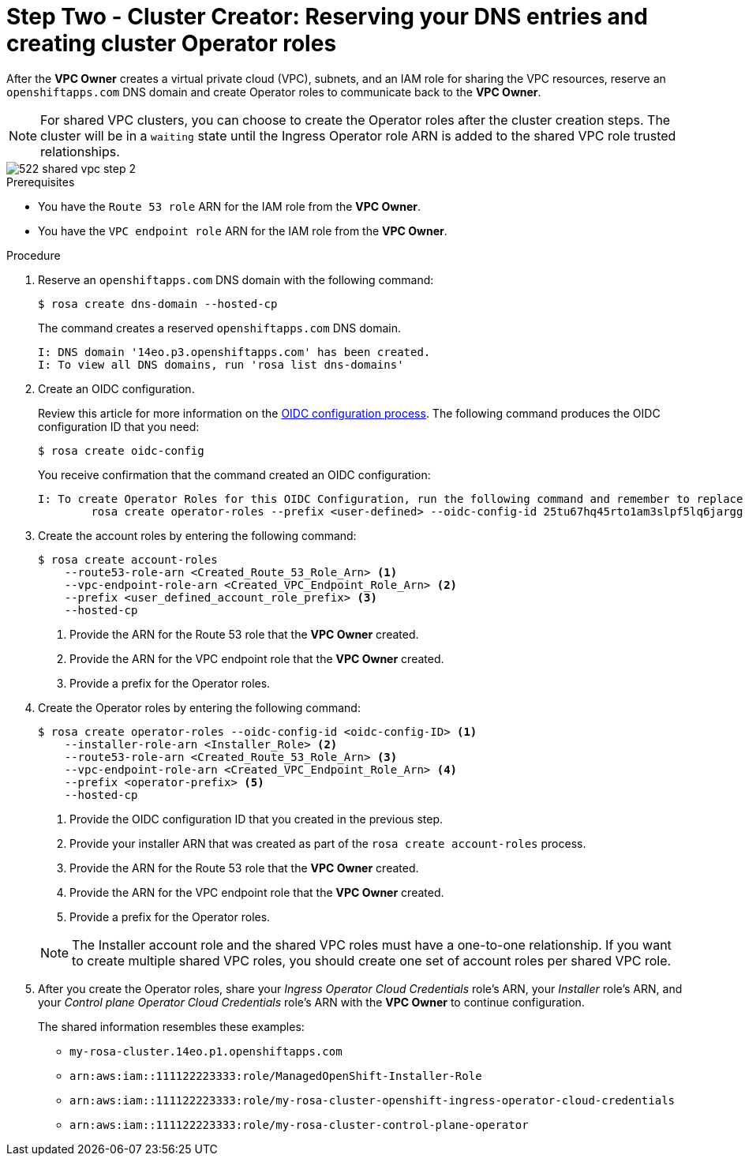 // Module included in the following assemblies:
//
// * networking/rosa-hcp-shared-vpc-config.adoc
:_mod-docs-content-type: PROCEDURE
[id="rosa-hcp-sharing-vpc-dns-and-roles_{context}"]
= Step Two - Cluster Creator: Reserving your DNS entries and creating cluster Operator roles

After the *VPC Owner* creates a virtual private cloud (VPC), subnets, and an IAM role for sharing the VPC resources, reserve an `openshiftapps.com` DNS domain and create Operator roles to communicate back to the *VPC Owner*.

[NOTE]
====
For shared VPC clusters, you can choose to create the Operator roles after the cluster creation steps. The cluster will be in a `waiting` state until the Ingress Operator role ARN is added to the shared VPC role trusted relationships.
====

image::522-shared-vpc-step-2.png[]

.Prerequisites

* You have the `Route 53 role` ARN for the IAM role from the *VPC Owner*.
* You have the `VPC endpoint role` ARN for the IAM role from the *VPC Owner*.

.Procedure

. Reserve an `openshiftapps.com` DNS domain with the following command:
+
[source,terminal]
----
$ rosa create dns-domain --hosted-cp
----
+
The command creates a reserved `openshiftapps.com` DNS domain.
+
[source,terminal]
----
I: DNS domain '14eo.p3.openshiftapps.com' has been created.
I: To view all DNS domains, run 'rosa list dns-domains'
----
. Create an OIDC configuration.
+
Review this article for more information on the link:https://access.redhat.com/articles/7031018[OIDC configuration process]. The following command produces the OIDC configuration ID that you need:
+
[source,terminal]
----
$ rosa create oidc-config
----
+
You receive confirmation that the command created an OIDC configuration:
+
[source,terminal]
----
I: To create Operator Roles for this OIDC Configuration, run the following command and remember to replace <user-defined> with a prefix of your choice:
	rosa create operator-roles --prefix <user-defined> --oidc-config-id 25tu67hq45rto1am3slpf5lq6jargg
----

. Create the account roles by entering the following command:
+
[source,terminal]
----
$ rosa create account-roles
    --route53-role-arn <Created_Route_53_Role_Arn> <1>
    --vpc-endpoint-role-arn <Created_VPC_Endpoint_Role_Arn> <2>
    --prefix <user_defined_account_role_prefix> <3>
    --hosted-cp
----
+
--
<1> Provide the ARN for the Route 53 role that the *VPC Owner* created.
<2> Provide the ARN for the VPC endpoint role that the *VPC Owner* created.
<3> Provide a prefix for the Operator roles.
--

. Create the Operator roles by entering the following command:
+
[source,terminal]
----
$ rosa create operator-roles --oidc-config-id <oidc-config-ID> <1>
    --installer-role-arn <Installer_Role> <2>
    --route53-role-arn <Created_Route_53_Role_Arn> <3>
    --vpc-endpoint-role-arn <Created_VPC_Endpoint_Role_Arn> <4>
    --prefix <operator-prefix> <5>
    --hosted-cp
----
+
--
<1> Provide the OIDC configuration ID that you created in the previous step.
<2> Provide your installer ARN that was created as part of the `rosa create account-roles` process.
<3> Provide the ARN for the Route 53 role that the *VPC Owner* created.
<4> Provide the ARN for the VPC endpoint role that the *VPC Owner* created.
<5> Provide a prefix for the Operator roles.
--
+
[NOTE]
====
The Installer account role and the shared VPC roles must have a one-to-one relationship. If you want to create multiple shared VPC roles, you should create one set of account roles per shared VPC role.
====

. After you create the Operator roles, share your _Ingress Operator Cloud Credentials_ role's ARN, your _Installer_ role's ARN, and your _Control plane Operator Cloud Credentials_ role's ARN with the *VPC Owner* to continue configuration.
+
The shared information resembles these examples:
+
* ``my-rosa-cluster.14eo.p1.openshiftapps.com``
* ``arn:aws:iam::111122223333:role/ManagedOpenShift-Installer-Role``
* ``arn:aws:iam::111122223333:role/my-rosa-cluster-openshift-ingress-operator-cloud-credentials``
* ``arn:aws:iam::111122223333:role/my-rosa-cluster-control-plane-operator``
